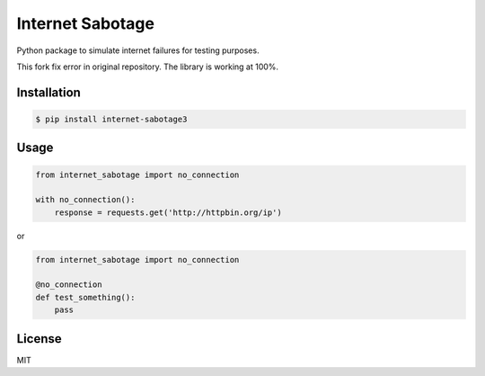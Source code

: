 Internet Sabotage
=================

Python package to simulate internet failures for testing purposes.

This fork fix error in original repository. The library is working at 100%.

Installation
------------

.. code:: shell

    $ pip install internet-sabotage3

Usage
-----

.. code:: python

    from internet_sabotage import no_connection

    with no_connection():
        response = requests.get('http://httpbin.org/ip')

or

.. code:: python

    from internet_sabotage import no_connection

    @no_connection
    def test_something():
        pass

License
-------

MIT
